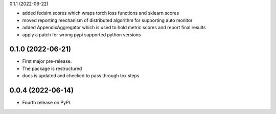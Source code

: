 0.1.1 (2022-06-22)

* added fedsim.scores which wraps torch loss functions and sklearn scores
* moved reporting mechanism of distributed algorithm for supporting auto monitor
* added AppendixAggregator which is used to hold metric scores and report final results
* apply a patch for wrong pypi supported python versions

0.1.0 (2022-06-21)
------------------

* First major pre-release.
* The package is restructured
* docs is updated and checked to pass through tox steps



0.0.4 (2022-06-14)
------------------

* Fourth release on PyPI.
